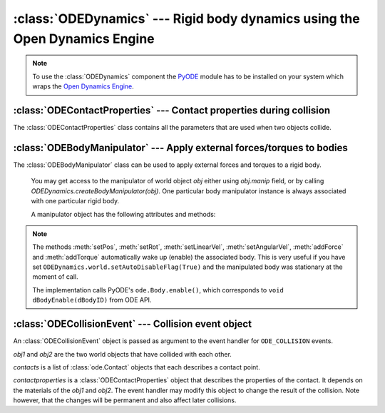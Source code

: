 .. % ODEDynamics component


:class:`ODEDynamics` --- Rigid body dynamics using the Open Dynamics Engine
===========================================================================


.. class:: ODEDynamics(name = "ODEDynamics",  gravity = 9.81,  substeps = 1,  enabled = True,  erp = None,  cfm = None,  defaultcontactproperties = None,  collision_events = False,  auto_add = False,  show_contacts = False,  contactmarkersize = 0.1,  contactnormalsize = 1.0, use_quick_step = True, auto_insert = True)

   *gravity* is the acceleration due to gravity. The direction of the acceleration
   is in negative "up" direction (as specified by the scene).

   *substeps* is the number of simulation steps per frame. You can increase this
   value to get a more accurate/stable simulation.

   The simulation will only run if *enabled* is ``True``, otherwise it's halted.

   *erp* and *cfm* are the global error reduction parameter and constraint force
   mixing value to be useed (see the ODE manual).

   *defaultcontactproperties* is a :class:`ODEContactProperties` object that
   specifies the default contact parameters. These parameters are used for contacts
   between two objects (resp. materials) that have not been set explicitly using
   :meth:`setContactProperties`.

   *collision_events* determines whether the component will generate
   ``ODE_COLLISION`` events whenever a collision has occured. An event handler
   takes a :class:`ODECollisionEvent` (see section  :ref:`odecollisionevent`)
   object as argument.

   If *auto_add* is ``True`` the component searches the scene for rigid bodies and
   hinges and adds them automatically to the component. This is done at the time
   the component is created, so any bodies or hinges created afterwards will be
   ignored.

   *show_contacts* determines whether the contact points and normals are visualized
   or not (this is mainly for debugging purposes). The size of the contact point
   markers and the length of the normals can be specified via the
   *contactmarkersize* and *contactnormalsize* arguments.
   
   *use_quick_step* is a flag that determines whether the ODE quickStep()
   or the regular step() method will be used. The latter is slower but more
   accurate.


.. method:: ODEDynamics.add(objects, categorybits=None, collidebits=None)

   Add world objects to the simulation. 
   
   *objects* can be a single object or a
   sequence of objects. An object may be specified by its name or the object
   itself. *categorybits* and *collidebits* are long values that control which
   objects can collide with which other object. The specified category and collide
   bits are assigned to every object in *objects*. Each bit in *categorybits*
   represents one category the objects belong to. *collidebits* is another bit
   field that specifies with which categories the objects may collide. By default,
   every bit is set in both values.
   
   Objects without *mass* explicitely set will use the default value *mass=1*.

   After adding an object to the simulation, you will not be able to control the
   position of the object using *pos* and *rot*. Instead, you will have to use
   an :class:`ODEBodyManipulator` object.
   
   For convenience, when adding a world object to ``ODEDynamics``, it will receive a ``manip`` field representing its
   :class:`ODEBodyManipulator`. 
   
   Example::
   
       odeSim = ODEDynamics()
       s = Sphere()
       s.manip.setPos(0,0,1)
       s.manip.setRot(mat3(1).rotation(pi/2, (0,0,1)))
       s.manip.addForce((0,0,1))
   

.. method:: ODEDynamics.remove(objects)

   Remove world objects from the simulation. The objects remain on the scene (they are still rendered, 
   but do not interact any more with the other bodies).
   
   *objects* can be a single object or a sequence of objects. An object may be specified by 
   its name or the object itself. 
   
   .. note::

      If you have used references to some object's :attr:`odebody` or :attr:`odegeoms[i]`, 
      you have to delete them manually before calling ``ODEDynamics.remove(...)``. 
      Otherwise, PyODE will NOT remove the object from the simulation.
   
   
   
   

.. method:: ODEDynamics.reset()

   Reset the state of the simulated bodies. All bodies will be set to the position
   and velocity they had when they were added to the simulation. This method is
   also called when the RESET event is issued.


.. method:: ODEDynamics.setContactProperties((mat1, mat2), props)

   Set the contact properties for a material pair. *mat1* and *mat2* are two
   :class:`Material` objects and props is a :class:`ODEContactProperties` object
   describing the contact properties.

   After calling :meth:`setContactProperties`, collision events between two bodies,
   with their materials being *(mat1, mat2)*, will always occur in this order. Therefore, the contact normal and `fdir1` will be
   always in the same direction.
   
.. method:: ODEDynamics.getContactProperties((mat1, mat2))

   Return the contact properties for a material pair. The order of the materials is
   irrelevant. The return value is a :class:`ODEContactProperties` object. A
   default property object is returned if the pair does not have any properties
   set.


.. method:: ODEDynamics.createBodyManipulator(object)

   Return an :class:`ODEBodyManipulator` object that can be used to apply external
   forces/torques to the world object *object*.

.. attribute:: ODEDynamics.world

    This attribute exposes the PyODE World object. You may use it for setting
    advanced simulation parameters.
    
    ODE World functions: <http://opende.sourceforge.net/wiki/index.php/Manual_(World)>
    
    PyODE World API: <http://pyode.sourceforge.net/api-1.2.0/public/ode.World-class.html>

.. note::

   To use the :class:`ODEDynamics` component the `PyODE
   <http://pyode.sourceforge.net/>`_ module has to be  installed on your system
   which wraps the  `Open Dynamics Engine <http://www.ode.org/>`_.

.. % ------------------------------------------------------


:class:`ODEContactProperties` --- Contact properties during collision
---------------------------------------------------------------------

The :class:`ODEContactProperties` class contains all the parameters that are
used when two objects collide.


.. class:: ODEContactProperties(mode = 0, mu = 0.3, mu2 = None, bounce = None, bounce_vel = None, soft_erp = None, soft_cfm = None, motion1 = None, motion2 = None, slip1 = None, slip2 = None, fdir1 = None)

   See the ODE manual (chapter  `Joint Types and Functions - Contact <http://opende.sourceforge.net/wiki/index.php/Manual_%28Joint_Types_and_Functions%29#Contact>`_) for an explanation of these parameters.

   .. note::

      You only have to specify the *mode* argument if you want to set the
      ContactApprox\* flags. The other flags are automatically set.

.. % ------------------------------------------------------


:class:`ODEBodyManipulator` --- Apply external forces/torques to bodies
-----------------------------------------------------------------------

The :class:`ODEBodyManipulator` class can be used to apply external forces and
torques to a rigid body.


.. class:: ODEBodyManipulator

.. You get an instance of this class by calling the :meth:`createBodyManipulator`
   method of the :class:`ODEDynamics` component. One particular body manipulator
   instance is always associated with one particular rigid body. 
..

   You may get access to the manipulator of world object `obj` either 
   using `obj.manip` field, or by calling `ODEDynamics.createBodyManipulator(obj)`.
   One particular body manipulator
   instance is always associated with one particular rigid body. 
   
   A manipulator object has the following attributes and methods:


.. attribute:: ODEBodyManipulator.body

   This attribute contains the rigid body (:class:`WorldObject`) this manipulator
   is associated with. You can only read this attribute. If you want to control
   another body, use the :meth:`createBodyManipulator` method of the dynamics
   component.



.. attribute:: ODEBodyManipulator.odebody

    This is the Body instance of the PyODE module. You can use this object if you
    want to access special features of ODE that are not exposed otherwise. But note
    that you won't get the expected results if you call methods like
    :meth:`addForce` directly on the ODE body and you're using more than one sub
    step in your simulation. The force would only be applied during the first sub
    step because it is reset after each step. Use this manipulator class instead,
    that's what it's for.
   
    Example::
   
       odeSim = ODEDynamics()
       s = Sphere()
       odeSim.add(s)
       # Set the kinematic flag on the sphere (i.e. not influenced by external forces)
       s.manip.odebody.setKinematic()

    ODE Rigid Body functions: <http://opende.sourceforge.net/wiki/index.php/Manual_(Rigid_Body_Functions)>
    
    PyODE Body API: <http://pyode.sourceforge.net/api-1.2.0/public/ode.Body-class.html>

.. attribute:: ODEBodyManipulator.odegeoms

    This is the list of GeomObject instances of the PyODE module. 
   
    Example::
    
        s.manip.odegeoms[0].getCollideBits()
   
    ODE Geom functions: <http://opende.sourceforge.net/wiki/index.php/Manual_(Collision_Detection)>
    
    PyODE GeomObject API: <http://pyode.sourceforge.net/api-1.2.0/public/ode.GeomObject-class.html>
   

.. % addForce


.. method:: ODEBodyManipulator.addForce(force, relforce=False, pos=None, relpos=False)

   Add an external force to the current force vector. *force* is a vector
   containing the force to apply. If *relforce* is ``True`` the force is
   interpreted in local object space, otherwise it is assumed to be given in global
   world space. By default, the force is applied at the center of gravity. You can
   also pass a different position in the *pos* argument which must describe a point
   in space. *relpos* determines if the point is given in object space or world
   space (default).
   
   The force is active only one simulation step (it behaves somewhat like an impulse).
   If you want to apply a constant force, you have to specify it at every ``STEP_FRAME`` event.

.. % addTorque


.. method:: ODEBodyManipulator.addTorque(torque, reltorque=False)

   Add an external torque to the current torque vector. *torque* is a vector
   containing the torque to apply. *reltorque* determines if the torque vector is
   given in object space or world space (default).

   The torque is active only one simulation step. For constant torque, you have to 
   specify it at every ``STEP_FRAME`` event.

.. % setInitialPos


.. method:: ODEBodyManipulator.setInitialPos(pos)

   Set the initial position of the body. *pos* must be a 3-sequence of  floats
   containing the new position.

.. % setInitialRot


.. method:: ODEBodyManipulator.setInitialRot(rot)

   Set the initial orientation of the body. *rot* must be a :class:`mat3`
   containing a rotation matrix.

.. % setInitialLinearVel


.. method:: ODEBodyManipulator.setLinearVel(vel)

   Set the initial linear velocity of the body. *vel* must be a 3-sequence of
   floats containing the new velocity.

.. % setInitialAngularVel


.. method:: ODEBodyManipulator.setAngularVel(vel)

   Set the initial angular velocity of the body. *vel* must be a 3-sequence of
   floats containing the new velocity.

.. % setPos


.. method:: ODEBodyManipulator.setPos(pos)

   Set the position of the body. *pos* must be a 3-sequence of floats containing
   the new position.

.. % setRot


.. method:: ODEBodyManipulator.setRot(rot)

   Set the orientation of the body. 
   
   *rot* is a :class:`mat3` containing a
   rotation matrix.
   
   *rot* may also be a list with 9 elements in row-major order.

.. % setLinearVel


.. method:: ODEBodyManipulator.setLinearVel(vel)

   Set the linear velocity of the body. *vel* must be a 3-sequence of floats
   containing the new velocity.

.. % setAngularVel


.. method:: ODEBodyManipulator.setAngularVel(vel)

   Set the angular velocity of the body. *vel* must be a 3-sequence of floats
   containing the new velocity.

.. note::
    The methods :meth:`setPos`, :meth:`setRot`, :meth:`setLinearVel`, :meth:`setAngularVel`, :meth:`addForce` and :meth:`addTorque`
    automatically wake up (enable) the associated body. 
    This is very useful if you have set ``ODEDynamics.world.setAutoDisableFlag(True)`` 
    and the manipulated body was stationary at the moment of call.
    
    The implementation calls PyODE's ``ode.Body.enable()``, which corresponds to ``void dBodyEnable(dBodyID)`` from ODE API.


.. % ------------------------------------------------------


.. _odecollisionevent:

:class:`ODECollisionEvent` --- Collision event object
-----------------------------------------------------

An :class:`ODECollisionEvent` object is passed as argument to the event handler
for ``ODE_COLLISION`` events.


.. class:: ODECollisionEvent(obj1, obj2, contacts, contactproperties)

   *obj1* and *obj2* are the two world objects that have collided with  each other.

   *contacts* is a list of :class:`ode.Contact` objects that each describes a
   contact point.

   *contactproperties* is a :class:`ODEContactProperties` object that describes the
   properties of the contact. It depends on the materials of the *obj1* and *obj2*.
   The event handler may modify this object to change the result of the collision.
   Note however, that the changes will be permanent and also affect later
   collisions.

.. % averageContactGeom


.. method:: ODECollisionEvent.averageContactGeom()

   Return the average contact position, normal and penetration depth (in this
   order). The position and normal are returned as :class:`vec3` objects, the
   penetration depth is a float.

